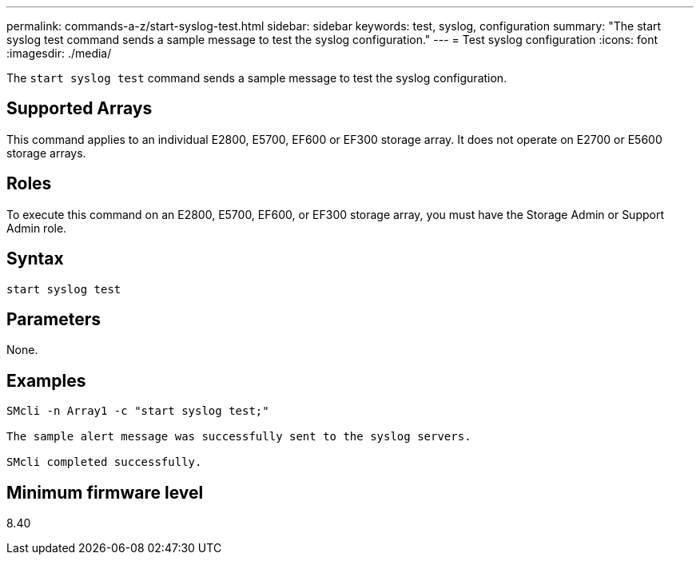 ---
permalink: commands-a-z/start-syslog-test.html
sidebar: sidebar
keywords: test, syslog, configuration
summary: "The start syslog test command sends a sample message to test the syslog configuration."
---
= Test syslog configuration
:icons: font
:imagesdir: ./media/

[.lead]
The `start syslog test` command sends a sample message to test the syslog configuration.

== Supported Arrays

This command applies to an individual E2800, E5700, EF600 or EF300 storage array. It does not operate on E2700 or E5600 storage arrays.

== Roles

To execute this command on an E2800, E5700, EF600, or EF300 storage array, you must have the Storage Admin or Support Admin role.

== Syntax

----

start syslog test
----

== Parameters

None.

== Examples

----

SMcli -n Array1 -c "start syslog test;"

The sample alert message was successfully sent to the syslog servers.

SMcli completed successfully.
----

== Minimum firmware level

8.40
